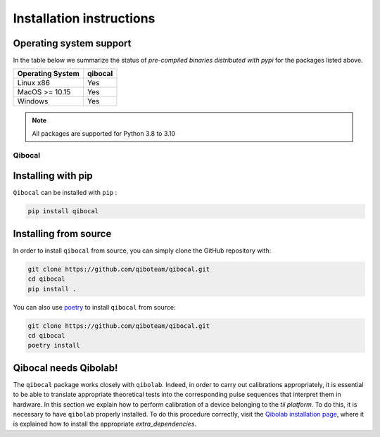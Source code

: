 Installation instructions
=========================

Operating system support
""""""""""""""""""""""""

In the table below we summarize the status of *pre-compiled binaries
distributed with pypi* for the packages listed above.

+------------------+---------+
| Operating System | qibocal |
+==================+=========+
| Linux x86        |   Yes   |
+------------------+---------+
| MacOS >= 10.15   |   Yes   |
+------------------+---------+
| Windows          |   Yes   |
+------------------+---------+

.. note::
      All packages are supported for Python 3.8 to 3.10

.. _installing-qibocal:

Qibocal
^^^^^^^

Installing with pip
"""""""""""""""""""
``Qibocal`` can be installed with ``pip`` :

.. code-block::

      pip install qibocal

Installing from source
""""""""""""""""""""""

In order to install ``qibocal`` from source, you can simply clone the GitHub repository
with:

.. code-block::

      git clone https://github.com/qiboteam/qibocal.git
      cd qibocal
      pip install .

You can also use `poetry <https://python-poetry.org/>`_ to install ``qibocal`` from source:

.. code-block::

      git clone https://github.com/qiboteam/qibocal.git
      cd qibocal
      poetry install


Qibocal needs Qibolab!
""""""""""""""""""""""

The ``qibocal`` package works closely with ``qibolab``.
Indeed, in order to carry out calibrations appropriately, it is essential to be able
to translate appropriate theoretical tests into the corresponding pulse sequences that interpret them in hardware.
In this section we explain how to perform calibration of a device belonging to the `tii platform`.
To do this, it is necessary to have ``qibolab`` properly installed.
To do this procedure correctly, visit the `Qibolab installation page`_, where it is explained how to install the appropriate `extra_dependencies`.



.. _`Qibolab installation page`: https://qibolab.readthedocs.io/en/latest/getting-started/installation.html
